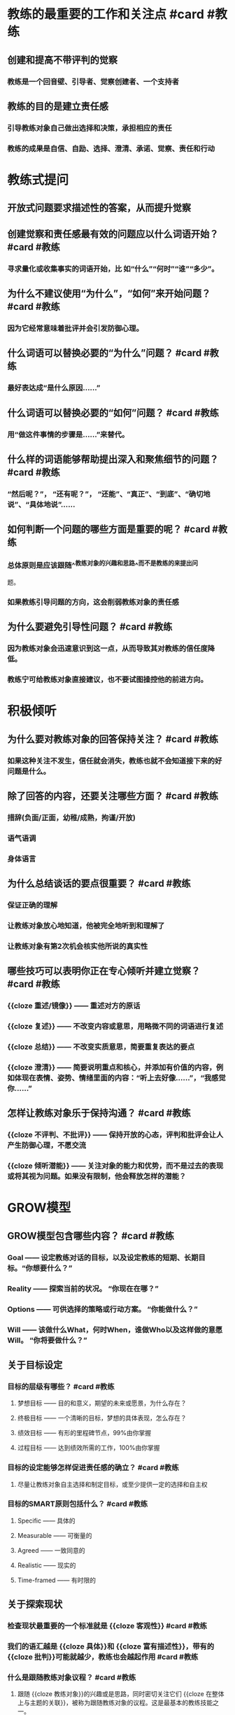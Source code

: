 * 教练的最重要的工作和关注点 #card #教练
:PROPERTIES:
:card-last-interval: -1
:card-repeats: 1
:card-ease-factor: 2.5
:card-next-schedule: 2022-09-07T16:00:00.000Z
:card-last-reviewed: 2022-09-07T06:27:43.177Z
:card-last-score: 1
:END:
** 创建和提高不带评判的觉察
*** 教练是一个回音壁、引导者、觉察创建者、一个支持者
** 教练的目的是建立责任感
*** 引导教练对象自己做出选择和决策，承担相应的责任
*** 教练的成果是自信、自励、选择、澄清、承诺、觉察、责任和行动
* 教练式提问
** 开放式问题要求描述性的答案，从而提升觉察
** 创建觉察和责任感最有效的问题应以什么词语开始？ #card #教练
:PROPERTIES:
:card-last-interval: -1
:card-repeats: 1
:card-ease-factor: 2.5
:card-next-schedule: 2022-09-07T16:00:00.000Z
:card-last-reviewed: 2022-09-07T06:28:06.154Z
:card-last-score: 1
:END:
*** 寻求量化或收集事实的词语开始，比 如“什么”“何时”“谁”“多少”。
** 为什么不建议使用“为什么”，“如何”来开始问题？ #card #教练
:PROPERTIES:
:card-last-interval: 4.14
:card-repeats: 1
:card-ease-factor: 2.6
:card-next-schedule: 2022-09-11T09:37:35.224Z
:card-last-reviewed: 2022-09-07T06:37:35.224Z
:card-last-score: 5
:END:
*** 因为它经常意味着批评并会引发防御心理。
** 什么词语可以替换必要的“为什么”问题？ #card #教练
:PROPERTIES:
:card-last-interval: 4.14
:card-repeats: 1
:card-ease-factor: 2.6
:card-next-schedule: 2022-09-11T09:33:49.237Z
:card-last-reviewed: 2022-09-07T06:33:49.237Z
:card-last-score: 5
:END:
*** 最好表达成“是什么原因......”
** 什么词语可以替换必要的“如何”问题？ #card #教练
:PROPERTIES:
:card-last-interval: 4.14
:card-repeats: 1
:card-ease-factor: 2.6
:card-next-schedule: 2022-09-11T09:33:22.078Z
:card-last-reviewed: 2022-09-07T06:33:22.078Z
:card-last-score: 5
:END:
*** 用“做这件事情的步骤是......”来替代。
** 什么样的词语能够帮助提出深入和聚焦细节的问题？ #card #教练
:PROPERTIES:
:card-last-interval: -1
:card-repeats: 1
:card-ease-factor: 2.5
:card-next-schedule: 2022-09-07T16:00:00.000Z
:card-last-reviewed: 2022-09-07T06:25:18.662Z
:card-last-score: 1
:END:
*** “然后呢？”， “还有呢？”， “还能”、“真正”、“到底”、“确切地说”、“具体地说”……
** 如何判断一个问题的哪些方面是重要的呢？ #card #教练
:PROPERTIES:
:card-last-interval: -1
:card-repeats: 1
:card-ease-factor: 2.5
:card-next-schedule: 2022-09-07T16:00:00.000Z
:card-last-reviewed: 2022-09-07T06:42:16.172Z
:card-last-score: 1
:END:
*** 总体原则是应该跟随^^教练对象的兴趣和思路^^而不是教练的来提出问
题。
*** 如果教练引导问题的方向，这会削弱教练对象的责任感
** 为什么要避免引导性问题？ #card #教练
:PROPERTIES:
:card-last-interval: 3.86
:card-repeats: 1
:card-ease-factor: 2.36
:card-next-schedule: 2022-09-11T02:39:27.511Z
:card-last-reviewed: 2022-09-07T06:39:27.512Z
:card-last-score: 3
:END:
*** 因为教练对象会迅速意识到这一点，从而导致其对教练的信任度降低。
*** 教练宁可给教练对象直接建议，也不要试图操控他的前进方向。
* 积极倾听
** 为什么要对教练对象的回答保持关注？ #card #教练
:PROPERTIES:
:card-last-interval: 3.86
:card-repeats: 1
:card-ease-factor: 2.36
:card-next-schedule: 2022-09-11T02:31:53.932Z
:card-last-reviewed: 2022-09-07T06:31:53.932Z
:card-last-score: 3
:END:
*** 如果这种关注不发生，信任就会消失，教练也就不会知道接下来的好问题是什么。
** 除了回答的内容，还要关注哪些方面？ #card #教练
:PROPERTIES:
:card-last-interval: 3.86
:card-repeats: 1
:card-ease-factor: 2.36
:card-next-schedule: 2022-09-11T02:39:12.494Z
:card-last-reviewed: 2022-09-07T06:39:12.495Z
:card-last-score: 3
:END:
*** 措辞(负面/正面，幼稚/成熟，拘谨/开放)
*** 语气语调
*** 身体语言
** 为什么总结谈话的要点很重要？ #card #教练
:PROPERTIES:
:card-last-interval: -1
:card-repeats: 1
:card-ease-factor: 2.5
:card-next-schedule: 2022-09-07T16:00:00.000Z
:card-last-reviewed: 2022-09-07T06:27:13.468Z
:card-last-score: 1
:END:
*** 保证正确的理解
*** 让教练对象放心地知道，他被完全地听到和理解了
*** 让教练对象有第2次机会核实他所说的真实性
** 哪些技巧可以表明你正在专心倾听并建立觉察？ #card #教练
:PROPERTIES:
:card-last-interval: -1
:card-repeats: 1
:card-ease-factor: 2.5
:card-next-schedule: 2022-09-07T16:00:00.000Z
:card-last-reviewed: 2022-09-07T06:36:04.491Z
:card-last-score: 1
:END:
*** {{cloze 重述/镜像}} —— 重述对方的原话
*** {{cloze 复述}} —— 不改变内容或意思，用略微不同的词语进行复述
*** {{cloze 总结}} —— 不改变实质意思，简要重复表达的要点
*** {{cloze 澄清}} —— 简要说明重点和核心，并添加有价值的内容，例如体现在表情、姿势、情绪里面的内容：“听上去好像……”，“我感觉你……”
** 怎样让教练对象乐于保持沟通？ #card #教练
:PROPERTIES:
:card-last-interval: -1
:card-repeats: 1
:card-ease-factor: 2.5
:card-next-schedule: 2022-09-07T16:00:00.000Z
:card-last-reviewed: 2022-09-07T06:37:59.165Z
:card-last-score: 1
:END:
*** {{cloze 不评判、不批评}} —— 保持开放的心态，评判和批评会让人产生防御心理，不愿交流
*** {{cloze 倾听潜能}} —— 关注对象的能力和优势，而不是过去的表现或将其视为问题。如果没有限制，他会释放怎样的潜能？
* GROW模型
** GROW模型包含哪些内容？ #card #教练
:PROPERTIES:
:card-last-interval: -1
:card-repeats: 1
:card-ease-factor: 2.5
:card-next-schedule: 2022-09-07T16:00:00.000Z
:card-last-reviewed: 2022-09-07T06:34:09.398Z
:card-last-score: 1
:END:
*** Goal —— 设定教练对话的目标，以及设定教练的短期、长期目标。“你想要什么？”
*** Reality —— 探索当前的状况。 “你现在在哪？”
*** Options —— 可供选择的策略或行动方案。 “你能做什么？”
*** Will —— 该做什么What，何时When，谁做Who以及这样做的意愿Will。 “你将要做什么？”
** 关于目标设定
*** 目标的层级有哪些？ #card #教练
:PROPERTIES:
:card-last-interval: 3.86
:card-repeats: 1
:card-ease-factor: 2.36
:card-next-schedule: 2022-09-11T02:27:03.528Z
:card-last-reviewed: 2022-09-07T06:27:03.528Z
:card-last-score: 3
:END:
**** 梦想目标 —— 目的和意义，期望的未来或愿景，为什么存在？
**** 终极目标 —— 一个清晰的目标，梦想的具体表现，怎么存在？
**** 绩效目标 —— 有形的里程碑节点，99%由你掌握
**** 过程目标 —— 达到绩效所需的工作，100%由你掌握
*** 目标的设定能够怎样促进责任感的确立？ #card #教练
:PROPERTIES:
:card-last-interval: -1
:card-repeats: 1
:card-ease-factor: 2.5
:card-next-schedule: 2022-09-07T16:00:00.000Z
:card-last-reviewed: 2022-09-07T06:38:55.701Z
:card-last-score: 1
:END:
**** 尽量让教练对象自主选择和制定目标，或至少提供一定的选择和自主权
*** 目标的SMART原则包括什么？ #card #教练
:PROPERTIES:
:card-last-interval: -1
:card-repeats: 1
:card-ease-factor: 2.5
:card-next-schedule: 2022-09-07T16:00:00.000Z
:card-last-reviewed: 2022-09-07T06:42:00.170Z
:card-last-score: 1
:END:
**** Specific —— 具体的
**** Measurable —— 可衡量的
**** Agreed —— 一致同意的
**** Realistic —— 现实的
**** Time-framed —— 有时限的
** 关于探索现状
*** 检查现状最重要的一个标准就是 {{cloze 客观性}} #card #教练
:PROPERTIES:
:card-last-interval: -1
:card-repeats: 1
:card-ease-factor: 2.5
:card-next-schedule: 2022-09-07T16:00:00.000Z
:card-last-reviewed: 2022-09-07T06:28:49.163Z
:card-last-score: 1
:END:
*** 我们的语汇越是 {{cloze 具体}}和 {{cloze 富有描述性}}，带有的 {{cloze 批判}}可能就越少，教练也会越起作用  #card #教练
:PROPERTIES:
:card-last-interval: 4.14
:card-repeats: 1
:card-ease-factor: 2.6
:card-next-schedule: 2022-09-11T09:42:30.078Z
:card-last-reviewed: 2022-09-07T06:42:30.078Z
:card-last-score: 5
:END:
*** 什么是跟随教练对象议程？ #card #教练
:PROPERTIES:
:card-last-interval: -1
:card-repeats: 1
:card-ease-factor: 2.5
:card-next-schedule: 2022-09-07T16:00:00.000Z
:card-last-reviewed: 2022-09-07T06:38:21.061Z
:card-last-score: 1
:END:
**** 跟随 {{cloze 教练对象}}的兴趣或是思路，同时密切关注它们 {{cloze 在整体上与主题的关联}}，被称为跟随教练对象的议程。这是最基本的教练技能之一。
*** 探索现状问题的原则？ #card #教练
:PROPERTIES:
:card-last-interval: -1
:card-repeats: 1
:card-ease-factor: 2.5
:card-next-schedule: 2022-09-07T16:00:00.000Z
:card-last-reviewed: 2022-09-07T06:40:53.503Z
:card-last-score: 1
:END:
**** 对答案的要求对于迫使 {{cloze 教练对象}}思考、检查、观看、感受和参与至关重要。
**** 这些提出的问题要求有 {{cloze 高度的专注}}，才能获得高质量的细节输入。
**** 寻求的现状答案应该是 {{cloze 描述性的}}而不是 {{cloze 评判性的}}，以确保诚实和精确
**** 给予的答案必须有 {{cloze 足够的品质以及完备性}}，能提供给教练一个 {{cloze 反馈回路}}。
*** 一个很少失败的有价值的现状问题是？ #card #教练
:PROPERTIES:
:card-last-interval: -1
:card-repeats: 1
:card-ease-factor: 2.5
:card-next-schedule: 2022-09-07T16:00:00.000Z
:card-last-reviewed: 2022-09-07T06:25:36.693Z
:card-last-score: 1
:END:
**** “到目前为止你已经采取了哪些行动?”
**** “那个行动的结果怎样?”
** 关于你有什么选择
*** 选择阶段的目的是什么？ #card #教练
:PROPERTIES:
:card-last-interval: 4.14
:card-repeats: 1
:card-ease-factor: 2.6
:card-next-schedule: 2022-09-11T09:30:01.980Z
:card-last-reviewed: 2022-09-07T06:30:01.980Z
:card-last-score: 5
:END:
**** 不是为了找到“对的”答案，而是要创造出和罗列出 {{cloze 尽可能多的}}可供选择的方案。
**** 在此阶段，选项的 {{cloze 数量}}比每个选项的 {{cloze 质量和可行性}}要重要得多。
*** 如何遇到负面假设怎么办？ #card #教练
:PROPERTIES:
:card-last-interval: -1
:card-repeats: 1
:card-ease-factor: 2.5
:card-next-schedule: 2022-09-07T16:00:00.000Z
:card-last-reviewed: 2022-09-07T06:33:11.491Z
:card-last-score: 1
:END:
**** 提出这样的问题：
***** “如果没有这些障碍，你会怎么做?”
***** “如果你知道答案/拥有足够资源?事情会怎样?”
*** 跳出熟悉视角的拓展创造力的问题？ #card #教练
:PROPERTIES:
:card-last-interval: -1
:card-repeats: 1
:card-ease-factor: 2.5
:card-next-schedule: 2022-09-07T16:00:00.000Z
:card-last-reviewed: 2022-09-07T06:41:07.642Z
:card-last-score: 1
:END:
**** “如果你是领导者，你会怎么做?”
**** “想想你最敬佩的领导者，他们会怎么做?”
**** “超级某某会如何做呢?”
*** 怎样处理选项的列表？ #card #教练
:PROPERTIES:
:card-last-interval: 4.14
:card-repeats: 1
:card-ease-factor: 2.6
:card-next-schedule: 2022-09-11T09:32:51.754Z
:card-last-reviewed: 2022-09-07T06:32:51.754Z
:card-last-score: 5
:END:
**** 随机罗列，避免过早的划分优先级
**** 得到完整列表后，可以根据喜爱程度、成本、收益等，从1~10打分
** 你将会做什么
*** 意愿阶段分哪两步？ #card #教练
:PROPERTIES:
:card-last-interval: 4.14
:card-repeats: 1
:card-ease-factor: 2.6
:card-next-schedule: 2022-09-11T09:25:51.994Z
:card-last-reviewed: 2022-09-07T06:25:51.995Z
:card-last-score: 5
:END:
**** 第一步:责任担当的建立。定义行动计划、时间表和衡量任务的完成机制。
**** 第二步:跟进与反馈。回顾任务进展，探讨学习反馈。
*** 建立责任担当意味着什么？ #card #教练
:PROPERTIES:
:card-last-interval: -1
:card-repeats: 1
:card-ease-factor: 2.5
:card-next-schedule: 2022-09-07T16:00:00.000Z
:card-last-reviewed: 2022-09-07T06:37:17.224Z
:card-last-score: 1
:END:
**** 要求^^教练对象^^具体定义他们将要^^做什么^^，^^什么时候^^会做，然后^^信任^^他们会那样做。
**** 将对话转化为在完成目标日期内的具体的决定和行动步骤
*** 建立责任担当的关键问题是？ #card #教练
:PROPERTIES:
:card-last-interval: -1
:card-repeats: 1
:card-ease-factor: 2.5
:card-next-schedule: 2022-09-07T16:00:00.000Z
:card-last-reviewed: 2022-09-07T06:32:29.290Z
:card-last-score: 1
:END:
**** 你将要做什么? —— 明确的方案
**** 什么时候做? —— 具体的日期和时间
**** 我们怎么才能知道你做了？ 谁需要知道？
*** 如何增强教练对象对行动计划的承诺？ #card #教练
:PROPERTIES:
:card-last-interval: -1
:card-repeats: 1
:card-ease-factor: 2.5
:card-next-schedule: 2022-09-07T16:00:00.000Z
:card-last-reviewed: 2022-09-07T06:35:13.464Z
:card-last-score: 1
:END:
**** 删除不愿做的事情
**** 书面记录并分享
**** 定期跟进和反馈
***** 确保每一方清楚接下来会发生什么，并就在过程中^^何时^^以及^^如何^^进行进度跟进是确保责任担当的关键
*** 跟进核对而不是督查
*** 为了把反馈当作一次学习的机会，可以问的关键问题是哪些？ #card #教练
:PROPERTIES:
:card-last-interval: -1
:card-repeats: 1
:card-ease-factor: 2.5
:card-next-schedule: 2022-09-07T16:00:00.000Z
:card-last-reviewed: 2022-09-07T06:36:21.849Z
:card-last-score: 1
:END:
**** 发生了什么?
**** 你从中学到了什么?
**** 未来你将怎样应用它?
* 问题工具包
** 问题包1:自我教练
当你希望以个人或团队的方式应对特定的挑战时，请使用这些问题。确定你希 望达到的目标，希望改进的地方，需要解决的问题。写下每一个问题的答案，用你 认为合适的方式诠释它们。问题依照GROW的顺序:目标，现状，选择，意愿。
*** Goal
**** 你想做什么工作?
**** 回答这一系列问题后，你希望获得什么(例如，第一步行动/策略/解决 方案)?
**** 与此问题相关的你的目标是什么?
**** 你打算什么时候去实现它?
**** 实现这一目标对你有什么好处?
**** 实现这一目标还会让谁受益，以何种方式让他受益?
**** 如果实现了你的目标，那将会是什么样的?
**** 你将会看到/听到/感觉到什么?
*** Reality
**** 到目前为止，你已经采取了什么行动?
**** 是什么让你朝着目标前进?
**** 有什么阻碍了你前进?
*** Options
**** 你有什么不同的选择来实现你的目标?
**** 你还能做些什么?
**** 每个选项的主要优缺点是什么?
*** Will
**** 你会选哪些选项来采取行动?
**** 你打算什么时候开始每个行动?
**** 其他人能做什么来支持你，你什么时候会寻求帮助?
**** 在采取行动方面，1~10分打分，你的承诺度有几分?
**** 如果不是10分，做什么会使它达到10分?
**** 你会承诺做什么?(注意:这也是一个选择，可以选择不做任何事情， 在后面回复的时候去看。)
** 问题包2:有意识的工作协议
 按照这个顺序，与个人或团队建立有意识的工作协议，每个人回答一个问题。
如果是一个大的团队，团队成员依次做出回应，直到整个团队觉得这个问题已经被
解决了。尝试一段时间之后，你可以选择一些问题，组成自己的问题工具包。
*** 我们共同努力的梦想/成功是什么样的?
*** 噩梦/最糟糕的情况是什么?
*** 我们一起努力实现梦想的最佳方式是什么?
*** 我们需要注意什么来避免糟糕的情况发生?
*** 在这个对话中，你和我需要有什么样的态度?
*** 你和我需要什么样的允许?
*** 你和我有什么假设?
*** 当事情变得困难时，我们怎么办?
*** 什么是可行/不可行?
*** 我们需要做出什么改变使这种关系更有成效/积极?
*** 我们怎样才能承担起这项工作的责任呢?
** 问题包3:请求许可 
这个问题包涵盖了不同的请求方式。如有需要，可深入探讨。
*** 关于你刚才所说的我能做些补充吗?
*** 我们一起头脑风暴一下如何?
*** 如果我用一种教练的方式对话如何?
*** 我能问你......?
*** 如果我告诉你我所听到的，会有帮助吗?
*** 我能提个建议吗?
*** 我们需要怎样的允许来进行这场对话?
** 问题包4:十大强有力的问题
*** 1. 如果我不在这里，你会怎么做?(我最喜欢的问题，常用来向愤世嫉俗 的人证明教练不需要花很多时间，只需要一个强有力的问题!)
*** 2. 如果你知道答案，那会是什么?(这个问题不像听起来那么愚蠢，因为 它使教练对象可以超越障碍。)如果对方说，“我不知道”，你可以回应“如 果你知道的话，会怎样呢?”
*** 3. 如果没有任何限制，会是什么样?
*** 4. 如果你的朋友处于你此刻的情境，你会给他怎样的建议?
*** 5. 想象一下，你会和你认识的或者想到的最聪明的人对话，他们会告诉你 做什么?
*** 6. 还有呢?(在结束时使用这句话能唤起更多的思考。之后，短暂的沉默 也可以给教练对象更多的空间去思考。)
*** 7. 下一步你想探索什么?
*** 8. 我不知道下一步该讨论什么，你想讨论哪个方向的话题?
*** 9. 真正的问题是什么?(有时用来帮助教练对象摆脱表面故事，直击事情 核心。)
*** 10. 1~10分，你的承诺度是多少?做什么能使承诺度达到10分?
** 问题包5:GROW模型
此处包含了每一个阶段的问题，必要时，可以根据需要适度深入探讨。
*** 目标
**** 对话的目的
***** 在这次对话中，你想要获得什么?
***** 这次对话的目的是什么?
***** 听起来你有两个目标，你想先集中在哪一个?
***** 做什么能让你更好地度过这段时间?
***** 在我们对话结束时，你认为最有帮助的事情是什么?
***** 我们有半小时的时间，你希望从哪里开始?
***** 如果有一根魔杖，对话结束的时候你希望它带你去哪里?
**** 针对问题的目标
***** 你的梦想是什么?
***** 你希望成为什么样的人?
***** 那看起来会是什么?
***** 你会对自己说什么?
***** 你能做什么?
***** 其他人会对你说些什么?
***** 你会拥有什么是现在没有的?
***** 想象3个月后，所有的障碍都被扫清，你已经实现了你的目标:
****** ——你看到/听到/感觉到什么?
****** ——具体是什么样的?
****** ——人们对你说了什么?
****** ——你感觉如何?
****** ——有哪些新的元素?
****** ——有哪些不同?
***** 你有什么鼓舞人心的目标?
***** 你期望获得什么结果?
***** 它会给你个人带来什么?
***** 你需要什么样的拉伸才能达到这个目标?
***** 时间规划是怎样的?
***** 可以确定哪些里程碑?关于它们的时间规划又如何?
***** 如何将这个目标分解成更小的目标?
***** 实现这个目标对你意味着什么?
***** 这个过程对你的重要性是什么?
***** 你还想要什么?
***** 一个好的结果会是什么样?
***** 一个成功的结果会是什么样子?
***** 成功完成任务后会是什么样子?
***** 你现在努力的目标是什么?
***** 你什么时候需要达到这个结果?
*** 现状
**** 目前正在发生什么?
**** 这对你有多重要?
**** 在1~10分范围内，如果理想的情况是10分，你现在的状态是多少?
**** 你希望到达几分的状态?
**** 你对此感觉如何?
**** 这对你有什么影响?
**** 你的主要任务是什么?
**** 这如何影响你生活中的其他方面?
**** 你在做的哪些事情支持你实现自己的目标?
**** 你在做的哪些事情阻碍你的目标的达成?
**** 有多少......?
**** 它还会影响谁?
**** 目前的情况如何?
**** 现在到底发生了什么?
**** 你现在的主要关注点是什么?
**** 还有谁参与/受影响?
**** 你个人对结果有多少控制权?
**** 到目前为止你采取了什么行动?
**** 什么阻止了你做更多的事情?
**** 有什么内部阻力阻止你采取行动?
**** 你已经拥有哪些资源(技能、时间、热情、支持、金钱等)?
**** 还需要其他什么资源?
**** 这里真正的问题是什么?
**** 这里的主要风险是什么?
**** 你已经拥有哪些资源?
**** 到目前为止，你的计划是什么?
**** 在这里你能依靠自己的是什么?
**** 你最自信/最不自信的是什么?
*** 选择
**** 你能做什么?
**** 你有什么想法?
**** 你有什么选择?
**** 还有别的什么吗?
**** 如果还有其他，会是什么?
**** 过去的经验证明什么是可行的? *  你能采取什么措施?
**** 在这件事情上，谁能帮你?
**** 你能够在哪里找到相关信息?
**** 你将如何去做?
**** 你可以采用哪些不同的方法来处理此问题?
**** 你还能做什么?
**** 如果有更多的时间/控制权/金钱，你会怎么做?
**** 如果能从头再来，你会怎么做?
**** 你知道谁更擅长这个?他们会怎么做?
**** 哪些选择会带来最佳结果?
**** 哪一种解决方案最吸引你?
**** 你能做些什么来避免/减少这种风险?
**** 你如何改善这种状况?
**** 现在，你打算如何做这件事?
**** 你是怎么想的?
**** 还有什么可行的方案?
**** 还有什么觉得可行的想法?
**** 什么能帮助你更好地记忆?
**** 永久性解决方案会是什么样的?
**** 你能做些什么来避免这种情况再次发生?
**** 你有什么样的选择?
**** 我在这方面有一些经验，如果给点建议会对你有帮助吗?
*** 意愿
**** 你将做什么?
**** 你将如何做?
**** 你什么时候去做?
**** 你将和谁说这件事?
**** 你将去哪里?
**** 在那之前你需要做什么吗?
**** 对于采取的行动，你的承诺度是怎样的? *  什么才能使你做出这种承诺?
**** 你选择哪个选项?
**** 这会在多大程度上达到你的目标?
**** 你将如何衡量成功?
**** 第一步是什么?
**** 你具体打算什么时候开始?
**** 是什么阻碍了你早点开始?
**** 发生什么事会妨碍你采取行动?
**** 有什么个人因素阻止你采取行动?
**** 你将如何减少这些阻碍因素?
**** 还有谁需要了解你的计划?
**** 你需要什么支持?从谁那里能获得支持? *  你将如何获得这种支持?
**** 我能做什么来支持你?
**** 你能做些什么来支撑自己?
**** 你对采取这项行动的承诺度是多少(在1~10的范围内)? *  谁来采取行动?
**** 你下一步要做什么?
**** 你什么时候迈出第一步?
**** 什么时候能完成?
**** 你对这一行动的投入是什么?
**** 可能会发生什么事情阻止你采取行动? *  你还能向谁寻求帮助?
**** 你还需要什么?
**** 你会采取什么具体行动?
**** 你如何知道它可行?
**** 我如何知道(你的责任)?
**** 最佳的选择是什么?
**** 你会做出什么改变?
**** 你会做些什么来确保这一切发生?
** 问题包6:后续跟进
这些问题在教练的意愿阶段用来检查进展——应用于在设定了目标，目标尚未 达成前。
*** 这个项目/目标进展到什么程度了?
*** 我们上次谈过后，发生了什么?
*** 进展怎么样?
*** 你对现状有何感想?
*** 你对自己的进展有什么看法?
*** 你已经取得了什么成就?
*** 教练对象取得了成功
**** 哪些部分进行得顺利?为什么?
**** 你最满意的是什么?
**** 你最自豪的是什么?
**** 取得了什么成功?
**** 是什么带来了这种成功?
**** 什么使你能走到今天?
**** 你的哪些技能、品质或优势做出了何种贡献?
**** 什么行为是最有效的?
**** 恭喜你!花一点时间庆祝一下。
**** 你最想庆祝什么?
**** 你学到了什么?
**** 你克服了哪些挑战?如何克服的?
**** 你发现了什么新的优势?
**** 你培养了什么能力?
**** 你接下来要做什么?
*** 教练对象没有成功
**** 发生了什么(简短叙述)?
**** 你从中学到了什么?
**** 有什么进行得不顺利，为什么?
**** 你遇到了什么挑战?
**** 在应对挑战上，你做得如何?
**** 你发现了什么新的优势?
**** 你发现了什么需要提升的领域?
**** 你想庆祝什么?
**** 下一次你想做什么?
**** 你打算如何继续推进?
**** 在技能、知识或经验方面，你希望缩小哪方面的差距?
**** 下一次你会改变什么行为?
**** 你希望在哪方面提升?
**** 最大的障碍是什么?
**** 要克服这个障碍，你能做的最有效的事情是什么?
*** 教练对象没有做
**** 发生了什么?
**** 什么让你没有去做?
**** 这对你意味着什么?
**** 你对自己了解多少?
**** 你将会怎么做?
** 问题包7:GROW反馈框架
 必要的话，可以深入探讨下列问题。记住，反馈的金牌规则是，在每一步中，
教练对象先分享观点，教练再补充观点。
*** 目标:设定意图
**** 教练对象分享——向教练对象提问，集中注意力，提升能量
***** 你/我们想从中得到什么?
***** 这对你有什么帮助?
**** 教练分享——补充你的目标
***** 我想要......
*** 现状:认可
**** 教练对象分享——向教练对象提问，聚焦于积极的事情。
***** 哪些事情进行得比较顺利?
***** 做的事情/方式，你喜欢哪些?
***** 完成的事情中，哪些比较顺利?
***** 什么行为最有效?
***** 你最自豪的是什么?
***** 你发挥了哪些特定的优势?
***** 什么行为最有效?
***** 对你的成功贡献最大的是什么?
**** 教练分享——补充你觉得进行得顺利的因素。
***** 我喜欢/曾经喜欢......
***** 我发现当......的时候，很顺利
***** 我觉得你一直超越既定的目标和期望......
***** 我看到你投入的努力......即使目标尚未达成
***** 我看到的优势包括......
*** 选择:改进
**** 教练对象分享——向教练对象提问，以提高其对绩效的责任感。
***** 下次再做，会有什么不同?
***** 哪些优势你未来会更多运用?
***** 下次你会改变哪些行为?
***** 什么让你获得今天的成就?什么阻碍了你取得更高的成就?
***** 下次再做，你将如何克服这一点?
***** 未来什么能带给你更高的效率/一致性/品质?
***** 在过去一年里，哪些额外的技能或经验对你有帮助?
***** 你错过了哪些在未来能给你带来机会的重要技能或经验?
***** 如果偏离了轨道，那是发生了什么?你能做些什么来改善这种情况?
**** 教练分享——补充你感觉教练对象需要进一步拉伸的地方。
***** 我能提个建议吗?
***** 我觉得要实现这个目标，你可以通过......
***** 我觉得你可以通过这样的方式探索自己......?
***** 如果......会怎样?
***** 进一步发挥你的优势的方法是......
***** 发展这个区域的重要原因是......
*** 意愿:学习
**** 教练对象分享——向教练对象提问，加强学习效果，并承诺下一步的行 动。
***** 你在这里学到了什么?
***** 你学到了什么可以运用在下一步?
***** 你对自己有什么了解?
***** 你对别人有什么了解?
***** 这个目标/项目中有哪些是之前不了解的?
***** 我们还能学什么?
***** 下次的时候，你/我们将会有什么不同的做法?
***** 你还会在哪里应用学到的东西?
**** 教练分享——补充你正在学习的内容和你将采取的不同做法。
***** 我正在学习......
***** 我将要做......